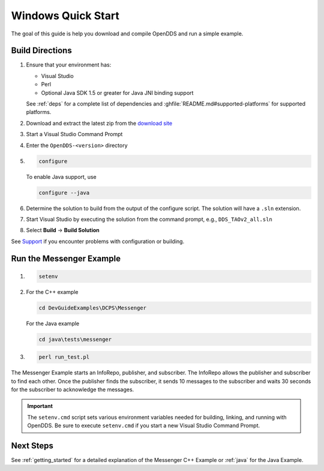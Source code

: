 ###################
Windows Quick Start
###################

The goal of this guide is help you download and compile OpenDDS and run a simple example.

****************
Build Directions
****************

#. Ensure that your environment has:

   * Visual Studio
   * Perl
   * Optional Java SDK 1.5 or greater for Java JNI binding support

   See :ref:`deps` for a complete list of dependencies and :ghfile:`README.md#supported-platforms` for supported platforms.

#. Download and extract the latest zip from the `download site <https://github.com/OpenDDS/OpenDDS/releases/latest/>`__

#. Start a Visual Studio Command Prompt

#. Enter the ``OpenDDS-<version>`` directory

#. .. code-block:: batch

      configure

   To enable Java support, use

   .. code-block:: batch

      configure --java

#. Determine the solution to build from the output of the configure script.  The solution will have a ``.sln`` extension.

#. Start Visual Studio by executing the solution from the command prompt, e.g., ``DDS_TAOv2_all.sln``

#. Select **Build** -> **Build Solution**

See `Support <https://opendds.org/support.html>`__ if you encounter problems with configuration or building.

*************************
Run the Messenger Example
*************************

#. .. code-block:: batch

      setenv

#. For the C++ example

   .. code-block:: batch

      cd DevGuideExamples\DCPS\Messenger

   For the Java example

   .. code-block:: batch

      cd java\tests\messenger

#. .. code-block:: batch

      perl run_test.pl

The Messenger Example starts an InfoRepo, publisher, and subscriber.
The InfoRepo allows the publisher and subscriber to find each other.
Once the publisher finds the subscriber, it sends 10 messages to the subscriber and waits 30 seconds for the subscriber to acknowledge the messages.

.. important::

   The ``setenv.cmd`` script sets various environment variables needed for building, linking, and running with OpenDDS.
   Be sure to execute ``setenv.cmd`` if you start a new Visual Studio Command Prompt.

**********
Next Steps
**********

See :ref:`getting_started` for a detailed explanation of the Messenger C++ Example or :ref:`java` for the Java Example.
